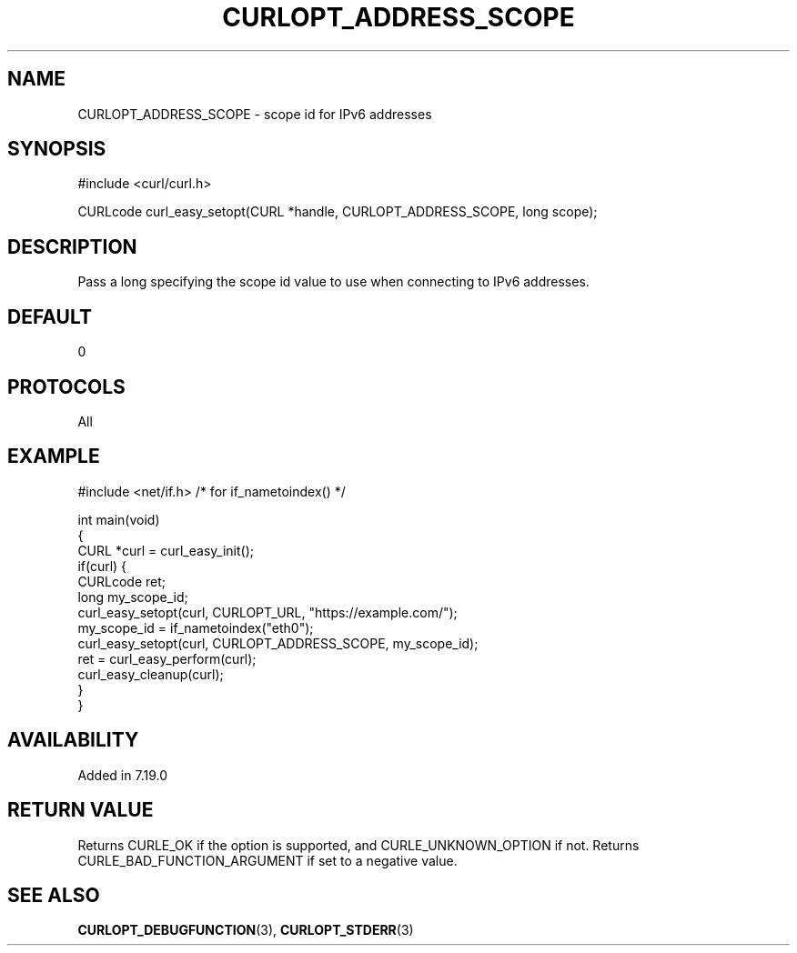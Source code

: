 .\" generated by cd2nroff 0.1 from CURLOPT_ADDRESS_SCOPE.md
.TH CURLOPT_ADDRESS_SCOPE 3 "2024-07-12" libcurl
.SH NAME
CURLOPT_ADDRESS_SCOPE \- scope id for IPv6 addresses
.SH SYNOPSIS
.nf
#include <curl/curl.h>

CURLcode curl_easy_setopt(CURL *handle, CURLOPT_ADDRESS_SCOPE, long scope);
.fi
.SH DESCRIPTION
Pass a long specifying the scope id value to use when connecting to IPv6 addresses.
.SH DEFAULT
0
.SH PROTOCOLS
All
.SH EXAMPLE
.nf
#include <net/if.h> /* for if_nametoindex() */

int main(void)
{
  CURL *curl = curl_easy_init();
  if(curl) {
    CURLcode ret;
    long my_scope_id;
    curl_easy_setopt(curl, CURLOPT_URL, "https://example.com/");
    my_scope_id = if_nametoindex("eth0");
    curl_easy_setopt(curl, CURLOPT_ADDRESS_SCOPE, my_scope_id);
    ret = curl_easy_perform(curl);
    curl_easy_cleanup(curl);
  }
}
.fi
.SH AVAILABILITY
Added in 7.19.0
.SH RETURN VALUE
Returns CURLE_OK if the option is supported, and CURLE_UNKNOWN_OPTION if not.
Returns CURLE_BAD_FUNCTION_ARGUMENT if set to a negative value.
.SH SEE ALSO
.BR CURLOPT_DEBUGFUNCTION (3),
.BR CURLOPT_STDERR (3)
